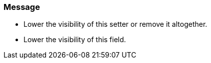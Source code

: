 === Message

* Lower the visibility of this setter or remove it altogether.
* Lower the visibility of this field.


